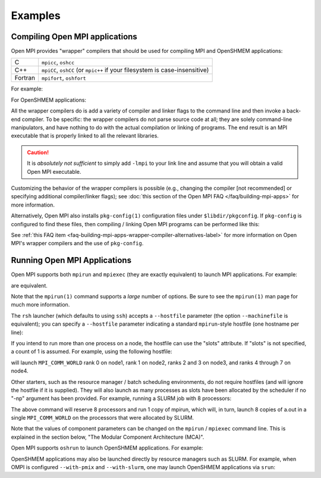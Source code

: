 Examples
========

Compiling Open MPI applications
-------------------------------

Open MPI provides "wrapper" compilers that should be used for
compiling MPI and OpenSHMEM applications:

+---------+--------------------------+
| C       | ``mpicc``, ``oshcc``     |
+---------+--------------------------+
| C++     | ``mpiCC``, ``oshCC`` (or |
|         | ``mpic++`` if your       |
|         | filesystem is            |
|         | case-insensitive)        |
+---------+--------------------------+
| Fortran | ``mpifort``, ``oshfort`` |
+---------+--------------------------+

For example:

.. code-block:: sh
   :linenos:

   shell$ mpicc hello_world_mpi.c -o hello_world_mpi -g
   shell$

For OpenSHMEM applications:

.. code-block:: sh
   :linenos:

   shell$ oshcc hello_shmem.c -o hello_shmem -g
   shell$

All the wrapper compilers do is add a variety of compiler and linker
flags to the command line and then invoke a back-end compiler.  To be
specific: the wrapper compilers do not parse source code at all; they
are solely command-line manipulators, and have nothing to do with the
actual compilation or linking of programs.  The end result is an MPI
executable that is properly linked to all the relevant libraries.

.. caution:: It is *absolutely not sufficient* to simply add ``-lmpi``
             to your link line and assume that you will obtain a valid
             Open MPI executable.

Customizing the behavior of the wrapper compilers is possible (e.g.,
changing the compiler [not recommended] or specifying additional
compiler/linker flags); see :doc:`this section of the Open MPI FAQ
</faq/building-mpi-apps>` for more information.

Alternatively, Open MPI also installs ``pkg-config(1)`` configuration
files under ``$libdir/pkgconfig``.  If ``pkg-config`` is configured to find
these files, then compiling / linking Open MPI programs can be
performed like this:

.. code-block:: sh
   :linenos:

   shell$ gcc hello_world_mpi.c -o hello_world_mpi -g \
               `pkg-config ompi-c --cflags --libs`
   shell$

See :ref:`this FAQ item
<faq-building-mpi-apps-wrapper-compiler-alternatives-label>` for more
information on Open MPI's wrapper compilers and the use of
``pkg-config``.


Running Open MPI Applications
-----------------------------

Open MPI supports both ``mpirun`` and ``mpiexec`` (they are exactly
equivalent) to launch MPI applications.  For example:

.. code-block:: sh
   :linenos:

   shell$ mpirun -np 2 hello_world_mpi
   # or
   shell$ mpiexec -np 1 hello_world_mpi : -np 1 hello_world_mpi

are equivalent.

Note that the ``mpirun(1)`` command supports a *large* number of
options.  Be sure to see the ``mpirun(1)`` man page for much more
information.

The ``rsh`` launcher (which defaults to using ``ssh``) accepts a
``--hostfile`` parameter (the option ``--machinefile`` is equivalent); you
can specify a ``--hostfile`` parameter indicating a standard
``mpirun``-style hostfile (one hostname per line):

.. code-block:: sh
   :linenos:

   shell$ mpirun --hostfile my_hostfile -np 2 hello_world_mpi

If you intend to run more than one process on a node, the hostfile can
use the "slots" attribute.  If "slots" is not specified, a count of 1
is assumed.  For example, using the following hostfile:

.. code-block:: sh
   :linenos:

   shell$ cat my_hostfile
   node1.example.com
   node2.example.com
   node3.example.com slots=2
   node4.example.com slots=4
   shell$ mpirun --hostfile my_hostfile -np 8 hello_world_mpi

will launch ``MPI_COMM_WORLD`` rank 0 on node1, rank 1 on node2, ranks 2
and 3 on node3, and ranks 4 through 7 on node4.

Other starters, such as the resource manager / batch scheduling
environments, do not require hostfiles (and will ignore the hostfile
if it is supplied).  They will also launch as many processes as slots
have been allocated by the scheduler if no "-np" argument has been
provided.  For example, running a SLURM job with 8 processors:

.. code-block:: sh
   :linenos:

   shell$ salloc -n 8 mpirun a.out

The above command will reserve 8 processors and run 1 copy of mpirun,
which will, in turn, launch 8 copies of a.out in a single
``MPI_COMM_WORLD`` on the processors that were allocated by SLURM.

Note that the values of component parameters can be changed on the
``mpirun`` / ``mpiexec`` command line.  This is explained in the section
below, "The Modular Component Architecture (MCA)".

Open MPI supports ``oshrun`` to launch OpenSHMEM applications. For
example:

.. code-block:: sh
   :linenos:

   shell$ oshrun -np 2 hello_world_oshmem

OpenSHMEM applications may also be launched directly by resource
managers such as SLURM. For example, when OMPI is configured
``--with-pmix`` and ``--with-slurm``, one may launch OpenSHMEM
applications via ``srun``:

.. code-block:: sh
   :linenos:

   shell$ srun -N 2 hello_world_oshmem

